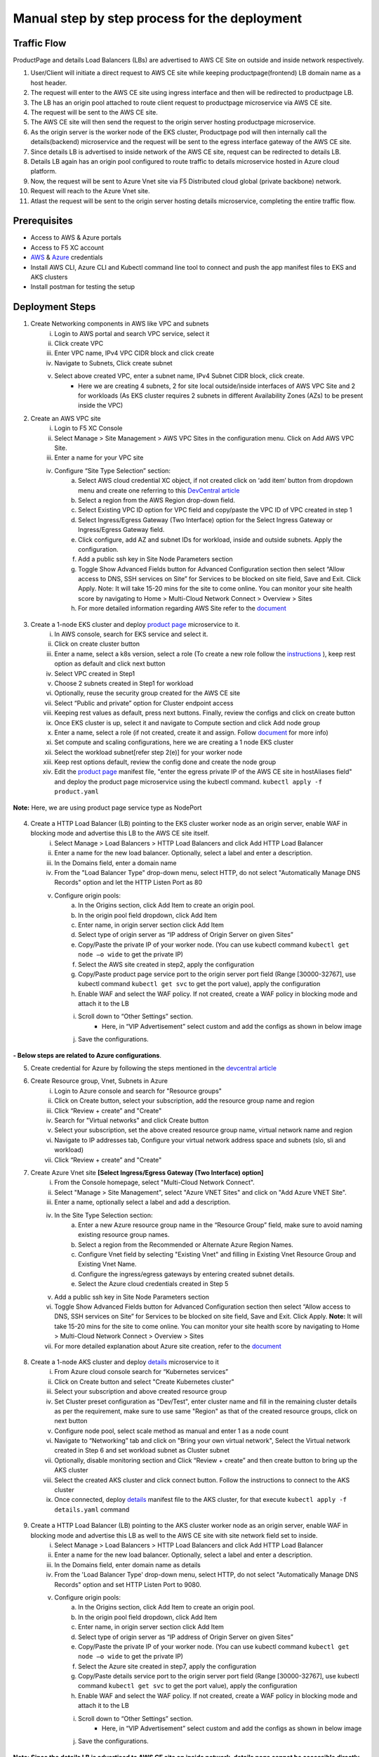 Manual step by step process for the deployment
===============================================

.. figure:: assets/readme_console.jpeg

Traffic Flow
*************
ProductPage and details Load Balancers (LBs) are advertised to AWS CE Site on outside and inside network respectively.

1. User/Client will initiate a direct request to AWS CE site while keeping productpage(frontend) LB domain name as a host header.
2. The request will enter to the AWS CE site using ingress interface and then will be redirected to productpage LB.
3. The LB has an origin pool attached to route client request to productpage microservice via AWS CE site.
4. The request will be sent to the AWS CE site.
5. The AWS CE site will then send the request to the origin server hosting productpage microservice.
6. As the origin server is the worker node of the EKS cluster, Productpage pod will then internally call the details(backend) microservice and the request will be sent to the egress interface gateway of the AWS CE site.
7. Since details LB is advertised to inside network of the AWS CE site, request can be redirected to details LB.
8. Details LB again has an origin pool configured to route traffic to details microservice hosted in Azure cloud platform.
9. Now, the request will be sent to Azure Vnet site via F5 Distributed cloud global (private backbone) network.
10. Request will reach to the Azure Vnet site.
11. Atlast the request will be sent to the origin server hosting details microservice, completing the entire traffic flow.


Prerequisites
**************
- Access to AWS & Azure portals
- Access to F5 XC account 
- `AWS <https://community.f5.com/kb/technicalarticles/creating-a-credential-in-f5-distributed-cloud-to-use-with-aws/298111>`_ & `Azure <https://community.f5.com/t5/technical-articles/creating-a-credential-in-f5-distributed-cloud-for-azure/ta-p/298316>`_  credentials
- Install AWS CLI, Azure CLI and Kubectl command line tool to connect and push the app manifest files to EKS and AKS clusters 
- Install postman for testing the setup 

Deployment Steps
*****************
1. Create Networking components in AWS like VPC and subnets 
    i. Login to AWS portal and search VPC service, select it 
    ii. Click create VPC 
    iii. Enter VPC name, IPv4 VPC CIDR block and click create 
    iv. Navigate to Subnets, Click create subnet 
    v. Select above created VPC, enter a subnet name, IPv4 Subnet CIDR block, click create.  
          - Here we are creating 4 subnets, 2 for site local outside/inside interfaces of AWS VPC Site and 2 for workloads (As EKS cluster requires 2 subnets in different Availability Zones (AZs) to be present inside the VPC) 

2. Create an AWS VPC site
    i. Login to F5 XC Console 
    ii. Select Manage > Site Management > AWS VPC Sites in the configuration menu. Click on Add AWS VPC Site. 
    iii. Enter a name for your VPC site 
    iv. Configure “Site Type Selection” section:
          a. Select AWS cloud credential XC object, if not created click on ‘add item’ button from dropdown menu and create one referring to this `DevCentral article <https://community.f5.com/kb/technicalarticles/creating-a-credential-in-f5-distributed-cloud-to-use-with-aws/298111>`_
          b. Select a region from the AWS Region drop-down field.
          c. Select Existing VPC ID option for VPC field and copy/paste the VPC ID of VPC created in step 1 
          d. Select Ingress/Egress Gateway (Two Interface) option for the Select Ingress Gateway or Ingress/Egress Gateway field. 
          e. Click configure, add AZ and subnet IDs for workload, inside and outside subnets. Apply the configuration. 
          f. Add a public ssh key in Site Node Parameters section 
          g. Toggle Show Advanced Fields button for Advanced Configuration section then select “Allow access to DNS, SSH services on Site” for Services to be blocked on site field, Save and Exit. Click Apply. Note: It will take 15-20 mins for the site to come online. You can monitor your site health score by navigating to Home > Multi-Cloud Network Connect > Overview > Sites 
          h. For more detailed information regarding AWS Site refer to the `document <https://docs.cloud.f5.com/docs/how-to/site-management/create-aws-site>`_ 

.. figure:: assets/Capture_n01.JPG

.. figure:: assets/Capture_n02.JPG

3. Create a 1-node EKS cluster and deploy `product page </shared/booksinfo/mcn-bookinfo/product_page.yaml>`_ microservice to it. 
    i. In AWS console, search for EKS service and select it. 
    ii. Click on create cluster button 
    iii. Enter a name, select a k8s version, select a role (To create a new role follow the `instructions <https://docs.aws.amazon.com/eks/latest/userguide/service_IAM_role.html#create-service-role>`_ ), keep rest option as default and click next button 
    iv. Select VPC created in Step1 
    v. Choose 2 subnets created in Step1 for workload 
    vi. Optionally, reuse the security group created for the AWS CE site 
    vii. Select “Public and private” option for Cluster endpoint access 
    viii. Keeping rest values as default, press next buttons. Finally, review the configs and click on create button  
    ix. Once EKS cluster is up, select it and navigate to Compute section and click Add node group 
    x. Enter a name, select a role (if not created, create it and assign. Follow `document <https://docs.aws.amazon.com/eks/latest/userguide/create-node-role.html>`_ for more info) 
    xi. Set compute and scaling configurations, here we are creating a 1 node EKS cluster 
    xii. Select the workload subnet[refer step 2(e)] for your worker node 
    xiii. Keep rest options default, review the config done and create the node group 
    xiv. Edit the `product page </shared/booksinfo/mcn-bookinfo/product_page.yaml>`_ manifest file, "enter the egress private IP of the AWS CE site in hostAliases field" and deploy the product page microservice using the kubectl command. ``kubectl apply -f product.yaml``

.. figure:: assets/alias.JPG

**Note:** Here, we are using product page service type as NodePort 

.. figure:: assets/Capture_n03.JPG

.. figure:: assets/Capture_n2.JPG

.. figure:: assets/Capture_n1.JPG

4. Create a HTTP Load Balancer (LB) pointing to the EKS cluster worker node as an origin server, enable WAF in blocking mode and advertise this LB to the AWS CE site itself. 
    i. Select Manage > Load Balancers > HTTP Load Balancers and click Add HTTP Load Balancer 
    ii. Enter a name for the new load balancer. Optionally, select a label and enter a description.
    iii. In the Domains field, enter a domain name 
    iv. From the "Load Balancer Type" drop-down menu, select HTTP, do not select "Automatically Manage DNS Records" option and let the HTTP Listen Port as 80
    v. Configure origin pools: 
        a. In the Origins section, click Add Item to create an origin pool. 
        b. In the origin pool field dropdown, click Add Item 
        c. Enter name, in origin server section click Add Item 
        d. Select type of origin server as “IP address of Origin Server on given Sites” 
        e. Copy/Paste the private IP of your worker node. (You can use kubectl command ``kubectl get node –o wide`` to get the private IP) 
        f. Select the AWS site created in step2, apply the configuration 
        g. Copy/Paste product page service port to the origin server port field (Range [30000-32767], use kubectl command ``kubectl get svc`` to get the port value), apply the configuration 
        h. Enable WAF and select the WAF policy. If not created, create a WAF policy in blocking mode and attach it to the LB 
        i. Scroll down to “Other Settings” section.
            -  Here, in “VIP Advertisement” select custom and add the configs as shown in below image
        j. Save the configurations. 

.. figure:: assets/Capture_n04.JPG

.. figure:: assets/Capture_n11.JPG

.. figure:: assets/Capture_n09.JPG

.. figure:: assets/Capture_waf_pp.JPG

.. figure:: assets/Capture_n12.JPG

**- Below steps are related to Azure configurations**.

5. Create credential for Azure by following the steps mentioned in the `devcentral article <https://community.f5.com/t5/technical-articles/creating-a-credential-in-f5-distributed-cloud-for-azure/ta-p/298316>`_ 

6. Create Resource group, Vnet, Subnets in Azure 
      i. Login to Azure console and search for "Resource groups"
      ii. Click on Create button, select your subscription, add the resource group name and region
      iii. Click “Review + create” and "Create"
      iv. Search for "Virtual networks" and click Create button
      v. Select your subscription, set the above created resource group name, virtual network name and region
      vi. Navigate to IP addresses tab, Configure your virtual network address space and subnets (slo, sli and workload)
      vii. Click “Review + create” and "Create"

7. Create Azure Vnet site **[Select Ingress/Egress Gateway (Two Interface) option]**
      i. From the Console homepage, select "Multi-Cloud Network Connect".
      ii. Select "Manage > Site Management", select "Azure VNET Sites" and click on "Add Azure VNET Site".
      iii. Enter a name, optionally select a label and add a description.
      iv. In the Site Type Selection section: 
            a. Enter a new Azure resource group name in the “Resource Group” field, make sure to avoid naming existing resource group names.
            b. Select a region from the Recommended or Alternate Azure Region Names.
            c. Configure Vnet field by selecting "Existing Vnet" and filling in Existing Vnet Resource Group and Existing Vnet Name.
            d. Configure the ingress/egress gateways by entering created subnet details.
            e. Select the Azure cloud credentials created in Step 5
      v. Add a public ssh key in Site Node Parameters section 
      vi. Toggle Show Advanced Fields button for Advanced Configuration section then select “Allow access to DNS, SSH services on Site” for Services to be blocked on site field, Save and Exit. Click Apply. **Note:** It will take 15-20 mins for the site to come online. You can monitor your site health score by navigating to Home > Multi-Cloud Network Connect > Overview > Sites 
      vii. For more detailed explanation about Azure site creation, refer to the `document <https://docs.cloud.f5.com/docs/how-to/site-management/create-azure-site>`_

.. figure:: assets/Capture_n05.JPG

.. figure:: assets/Capture_n06.JPG

8. Create a 1-node AKS cluster and deploy `details </shared/booksinfo/mcn-bookinfo/details.yaml>`_ microservice to it 
      i. From Azure cloud console search for “Kubernetes services”
      ii. Click on Create button and select "Create Kubernetes cluster"
      iii. Select your subscription and above created resource group
      iv. Set Cluster preset configuration as "Dev/Test", enter cluster name and fill in the remaining cluster details as per the requirement, make sure to use same "Region" as that of the created resource groups, click on next button
      v. Configure node pool, select scale method as manual and enter 1 as a node count 
      vi. Navigate to “Networking” tab and click on "Bring your own virtual network", Select the Virtual network created in Step 6 and set workload subnet as Cluster subnet
      vii. Optionally, disable monitoring section and Click “Review + create” and then create button to bring up the AKS cluster
      viii. Select the created AKS cluster and click connect button. Follow the instructions to connect to the AKS cluster 
      ix. Once connected, deploy `details </shared/booksinfo/mcn-bookinfo/details.yaml>`_ manifest file to the AKS cluster, for that execute ``kubectl apply -f details.yaml`` command

.. figure:: assets/Capture_n14.JPG

9. Create a HTTP Load Balancer (LB) pointing to the AKS cluster worker node as an origin server, enable WAF in blocking mode and advertise this LB as well to the AWS CE site with site network field set to inside.
    i. Select Manage > Load Balancers > HTTP Load Balancers and click Add HTTP Load Balancer 
    ii. Enter a name for the new load balancer. Optionally, select a label and enter a description.
    iii. In the Domains field, enter domain name as details 
    iv. From the 'Load Balancer Type' drop-down menu, select HTTP, do not select "Automatically Manage DNS Records" option and set HTTP Listen Port to 9080.
    v. Configure origin pools: 
        a. In the Origins section, click Add Item to create an origin pool. 
        b. In the origin pool field dropdown, click Add Item 
        c. Enter name, in origin server section click Add Item 
        d. Select type of origin server as “IP address of Origin Server on given Sites” 
        e. Copy/Paste the private IP of your worker node. (You can use kubectl command ``kubectl get node –o wide`` to get the private IP) 
        f. Select the Azure site created in step7, apply the configuration 
        g. Copy/Paste details service port to the origin server port field (Range [30000-32767], use kubectl command ``kubectl get svc`` to get the port value), apply the configuration 
        h. Enable WAF and select the WAF policy. If not created, create a WAF policy in blocking mode and attach it to the LB 
        i. Scroll down to “Other Settings” section.
            -  Here, in “VIP Advertisement” select custom and add the configs as shown in below image
        j. Save the configurations. 

.. figure:: assets/Capture_n07.JPG

.. figure:: assets/Capture_n08.JPG

.. figure:: assets/Capture_n10.JPG

.. figure:: assets/Capture_waf_details.JPG

.. figure:: assets/Capture_n13.JPG

**Note: Since the details LB is advertised to AWS CE site on inside network, details page cannot be accessible directly from outside(internet). Additionally, attached WAF policies on both frontend and backend loadbalancers will help provide robust security to the application environment**

Testing: 
*********

1. Open postman 

2. Enter the public IP of the AWS CE site in the URL field

3. Uncheck the default host header value and create a custom host header with its value set to domain of product page HTTP LB 

4. Generate a GET request and monitor the request logs of product page LB from F5 XC UI dashboard 

.. figure:: assets/Capture_n15.JPG

.. figure:: assets/Capture_n16.JPG

5. Now update the URL field of postman with `http://<aws-site-pub-ip>/productpage?u=normal`

6. Keeping the other parameters same, again send the GET request

.. figure:: assets/Capture_n17.JPG

7. Now monitor the request logs of product page and details LB from F5 XC UI dashboard. 

.. figure:: assets/Capture_n18.JPG

.. figure:: assets/Capture_n19.JPG

.. figure:: assets/Capture_n20.JPG

8. Now, let's try a dummy cross-site-scripting attack

.. figure:: assets/Capture_n21.JPG

.. figure:: assets/Capture_n22.JPG

9. Monitor the security event logs from XC console

.. figure:: assets/Capture_n23.JPG

.. figure:: assets/Capture_n24.JPG

.. figure:: assets/Capture_n25.JPG

Step by step process using automation scripts
#############################################

Coming Soon...

**Support**
############

For support, please open a GitHub issue. Note, the code in this repository is community supported and is not supported by F5 Networks. 
